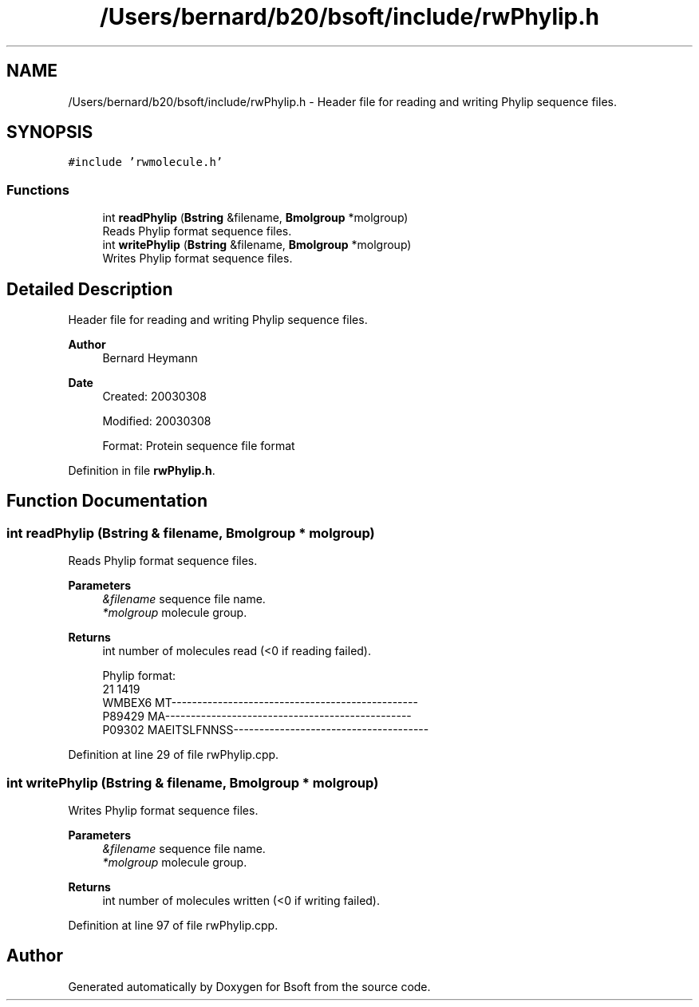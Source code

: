 .TH "/Users/bernard/b20/bsoft/include/rwPhylip.h" 3 "Wed Sep 1 2021" "Version 2.1.0" "Bsoft" \" -*- nroff -*-
.ad l
.nh
.SH NAME
/Users/bernard/b20/bsoft/include/rwPhylip.h \- Header file for reading and writing Phylip sequence files\&.  

.SH SYNOPSIS
.br
.PP
\fC#include 'rwmolecule\&.h'\fP
.br

.SS "Functions"

.in +1c
.ti -1c
.RI "int \fBreadPhylip\fP (\fBBstring\fP &filename, \fBBmolgroup\fP *molgroup)"
.br
.RI "Reads Phylip format sequence files\&. "
.ti -1c
.RI "int \fBwritePhylip\fP (\fBBstring\fP &filename, \fBBmolgroup\fP *molgroup)"
.br
.RI "Writes Phylip format sequence files\&. "
.in -1c
.SH "Detailed Description"
.PP 
Header file for reading and writing Phylip sequence files\&. 


.PP
\fBAuthor\fP
.RS 4
Bernard Heymann 
.RE
.PP
\fBDate\fP
.RS 4
Created: 20030308 
.PP
Modified: 20030308 
.PP
.nf
Format: Protein sequence file format

.fi
.PP
 
.RE
.PP

.PP
Definition in file \fBrwPhylip\&.h\fP\&.
.SH "Function Documentation"
.PP 
.SS "int readPhylip (\fBBstring\fP & filename, \fBBmolgroup\fP * molgroup)"

.PP
Reads Phylip format sequence files\&. 
.PP
\fBParameters\fP
.RS 4
\fI&filename\fP sequence file name\&. 
.br
\fI*molgroup\fP molecule group\&. 
.RE
.PP
\fBReturns\fP
.RS 4
int number of molecules read (<0 if reading failed)\&. 
.PP
.nf
Phylip format:
21   1419
WMBEX6    MT------------------------------------------------
P89429    MA------------------------------------------------
P09302    MAEITSLFNNSS--------------------------------------

.fi
.PP
 
.RE
.PP

.PP
Definition at line 29 of file rwPhylip\&.cpp\&.
.SS "int writePhylip (\fBBstring\fP & filename, \fBBmolgroup\fP * molgroup)"

.PP
Writes Phylip format sequence files\&. 
.PP
\fBParameters\fP
.RS 4
\fI&filename\fP sequence file name\&. 
.br
\fI*molgroup\fP molecule group\&. 
.RE
.PP
\fBReturns\fP
.RS 4
int number of molecules written (<0 if writing failed)\&. 
.RE
.PP

.PP
Definition at line 97 of file rwPhylip\&.cpp\&.
.SH "Author"
.PP 
Generated automatically by Doxygen for Bsoft from the source code\&.
